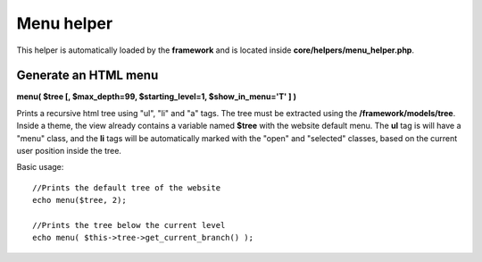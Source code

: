 ===========
Menu helper
===========

This helper is automatically loaded by the **framework** and is located inside **core/helpers/menu_helper.php**.

---------------------
Generate an HTML menu
---------------------

**menu( $tree [, $max_depth=99, $starting_level=1, $show_in_menu='T' ] )**

Prints a recursive html tree using "ul", "li" and "a" tags.
The tree must be extracted using the **/framework/models/tree**.
Inside a theme, the view already contains a variable named **$tree** with the website default menu.
The **ul** tag is will have a "menu" class, and the **li** tags will be automatically marked with the "open" and "selected" classes, based on the current user position inside the tree.

Basic usage::

    //Prints the default tree of the website
    echo menu($tree, 2);

    //Prints the tree below the current level
    echo menu( $this->tree->get_current_branch() );
